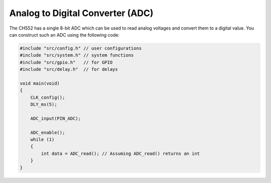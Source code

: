 Analog to Digital Converter (ADC)
==================================

The CH552 has a single 8-bit ADC which can be used to read analog voltages and convert them to a digital value. You can construct such an ADC using the following code:

.. code-block:: c

    #include "src/config.h" // user configurations
    #include "src/system.h" // system functions
    #include "src/gpio.h"   // for GPIO
    #include "src/delay.h"  // for delays

    void main(void)
    {
        CLK_config();
        DLY_ms(5);

        ADC_input(PIN_ADC);

        ADC_enable();
        while (1)
        {
            int data = ADC_read(); // Assuming ADC_read() returns an int
        }
    }
